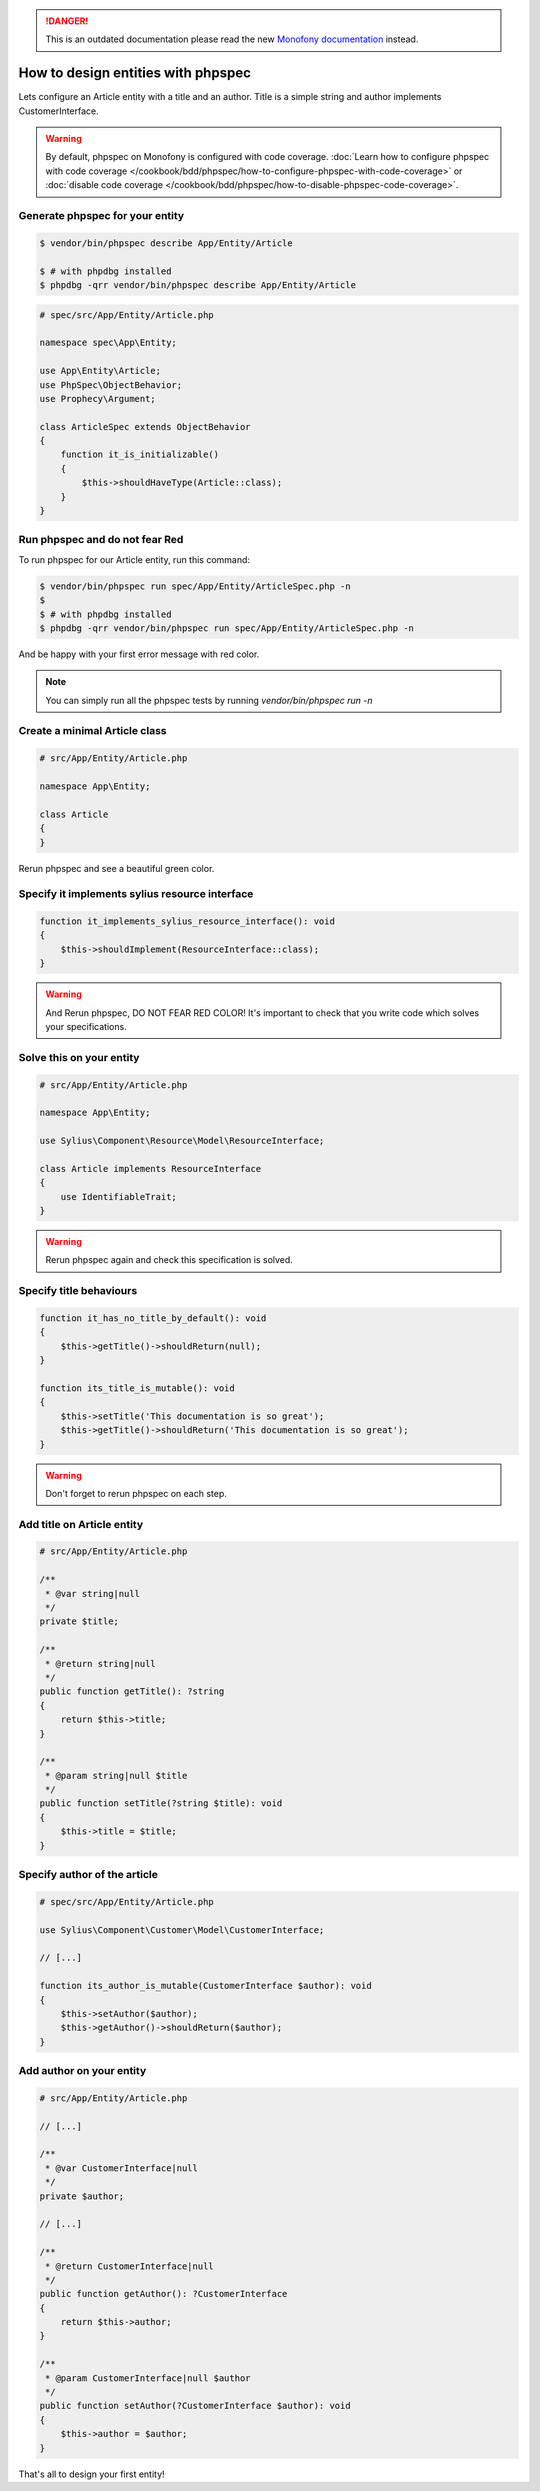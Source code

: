 .. rst-class:: outdated

.. danger::

   This is an outdated documentation please read the new `Monofony documentation`_ instead.

How to design entities with phpspec
===================================

Lets configure an Article entity with a title and an author.
Title is a simple string and author implements CustomerInterface.

.. warning::

    By default, phpspec on Monofony is configured with code coverage.
    :doc:`Learn how to configure phpspec with code coverage </cookbook/bdd/phpspec/how-to-configure-phpspec-with-code-coverage>` or :doc:`disable code coverage </cookbook/bdd/phpspec/how-to-disable-phpspec-code-coverage>`.

Generate phpspec for your entity
--------------------------------

.. code-block:: bash

    $ vendor/bin/phpspec describe App/Entity/Article

    $ # with phpdbg installed
    $ phpdbg -qrr vendor/bin/phpspec describe App/Entity/Article

.. code-block:: php

    # spec/src/App/Entity/Article.php

    namespace spec\App\Entity;

    use App\Entity\Article;
    use PhpSpec\ObjectBehavior;
    use Prophecy\Argument;

    class ArticleSpec extends ObjectBehavior
    {
        function it_is_initializable()
        {
            $this->shouldHaveType(Article::class);
        }
    }

Run phpspec and do not fear Red
-------------------------------

To run phpspec for our Article entity, run this command:

.. code-block:: bash

    $ vendor/bin/phpspec run spec/App/Entity/ArticleSpec.php -n
    $
    $ # with phpdbg installed
    $ phpdbg -qrr vendor/bin/phpspec run spec/App/Entity/ArticleSpec.php -n

And be happy with your first error message with red color.

.. note::

    You can simply run all the phpspec tests by running `vendor/bin/phpspec run -n`


Create a minimal Article class
------------------------------

.. code-block:: php

    # src/App/Entity/Article.php

    namespace App\Entity;

    class Article
    {
    }


Rerun phpspec and see a beautiful green color.

Specify it implements sylius resource interface
-----------------------------------------------

.. code-block:: php

    function it_implements_sylius_resource_interface(): void
    {
        $this->shouldImplement(ResourceInterface::class);
    }

.. warning::

    And Rerun phpspec, DO NOT FEAR RED COLOR!
    It's important to check that you write code which solves your specifications.

Solve this on your entity
-------------------------

.. code-block:: php

    # src/App/Entity/Article.php

    namespace App\Entity;

    use Sylius\Component\Resource\Model\ResourceInterface;

    class Article implements ResourceInterface
    {
        use IdentifiableTrait;
    }

.. warning::

    Rerun phpspec again and check this specification is solved.

Specify title behaviours
------------------------

.. code-block:: php

    function it_has_no_title_by_default(): void
    {
        $this->getTitle()->shouldReturn(null);
    }

    function its_title_is_mutable(): void
    {
        $this->setTitle('This documentation is so great');
        $this->getTitle()->shouldReturn('This documentation is so great');
    }

.. warning::

    Don't forget to rerun phpspec on each step.

Add title on Article entity
---------------------------

.. code-block:: php

    # src/App/Entity/Article.php

    /**
     * @var string|null
     */
    private $title;

    /**
     * @return string|null
     */
    public function getTitle(): ?string
    {
        return $this->title;
    }

    /**
     * @param string|null $title
     */
    public function setTitle(?string $title): void
    {
        $this->title = $title;
    }

Specify author of the article
-----------------------------

.. code-block:: php

    # spec/src/App/Entity/Article.php

    use Sylius\Component\Customer\Model\CustomerInterface;

    // [...]

    function its_author_is_mutable(CustomerInterface $author): void
    {
        $this->setAuthor($author);
        $this->getAuthor()->shouldReturn($author);
    }

Add author on your entity
-------------------------

.. code-block:: php

    # src/App/Entity/Article.php

    // [...]

    /**
     * @var CustomerInterface|null
     */
    private $author;

    // [...]

    /**
     * @return CustomerInterface|null
     */
    public function getAuthor(): ?CustomerInterface
    {
        return $this->author;
    }

    /**
     * @param CustomerInterface|null $author
     */
    public function setAuthor(?CustomerInterface $author): void
    {
        $this->author = $author;
    }

That's all to design your first entity!

.. _Monofony documentation: https://docs.monofony.com
